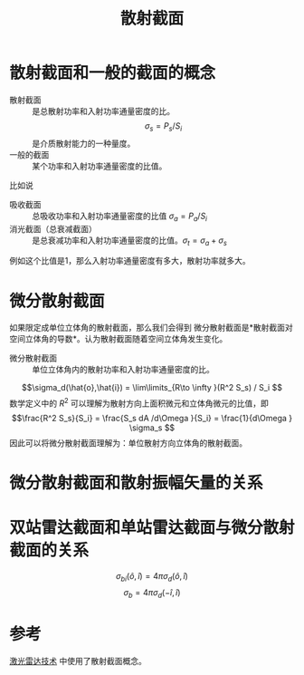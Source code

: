 #+title: 散射截面
#+roam_tags: 
#+roam_alias: 

* 散射截面和一般的截面的概念
- 散射截面 :: 是总散射功率和入射功率通量密度的比。
  \[\sigma_s = P_s / S_i\] 
  是介质散射能力的一种量度。
- 一般的截面 :: 某个功率和入射功率通量密度的比值。
比如说
- 吸收截面 :: 总吸收功率和入射功率通量密度的比值 \(\sigma_a = P_a /S_i\) 
- 消光截面（总衰减截面） :: 是总衰减功率和入射功率通量密度的比值。\(\sigma_t = \sigma_a + \sigma_s\)

例如这个比值是1，那么入射功率通量密度有多大，散射功率就多大。

* 微分散射截面
如果限定成单位立体角的散射截面，那么我们会得到
微分散射截面是*散射截面对空间立体角的导数*。认为散射截面随着空间立体角发生变化。
- 微分散射截面 :: 单位立体角内的散射功率和入射功率通量密度的比。
\[\sigma_d(\hat{o},\hat{i}) = \lim\limits_{R\to \infty }(R^2 S_s) / S_i \] 
数学定义中的 \(R^2 \) 可以理解为散射方向上面积微元和立体角微元的比值，即
\[\frac{R^2 S_s}{S_i} = \frac{S_s dA /d\Omega }{S_i} = \frac{1}{d\Omega } \sigma_s \] 
因此可以将微分散射截面理解为：单位散射方向立体角的散射截面。

* 微分散射截面和散射振幅矢量的关系
\(\) 

* 双站雷达截面和单站雷达截面与微分散射截面的关系
\[\sigma_{bi}(\hat{o},\hat{i}) = 4\pi \sigma_d(\hat{o},\hat{i})\] 
\[\sigma _b = 4\pi \sigma _d(-\hat{i},\hat{i})\] 


* 参考
[[file:20210323105545-激光雷达技术.org][激光雷达技术]] 中使用了散射截面概念。
